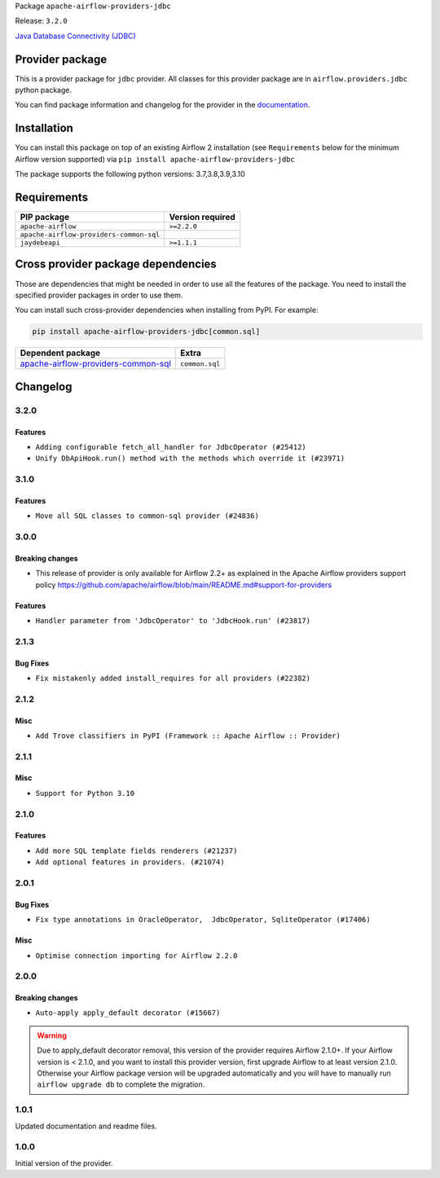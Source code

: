 
.. Licensed to the Apache Software Foundation (ASF) under one
   or more contributor license agreements.  See the NOTICE file
   distributed with this work for additional information
   regarding copyright ownership.  The ASF licenses this file
   to you under the Apache License, Version 2.0 (the
   "License"); you may not use this file except in compliance
   with the License.  You may obtain a copy of the License at

..   http://www.apache.org/licenses/LICENSE-2.0

.. Unless required by applicable law or agreed to in writing,
   software distributed under the License is distributed on an
   "AS IS" BASIS, WITHOUT WARRANTIES OR CONDITIONS OF ANY
   KIND, either express or implied.  See the License for the
   specific language governing permissions and limitations
   under the License.


Package ``apache-airflow-providers-jdbc``

Release: ``3.2.0``


`Java Database Connectivity (JDBC) <https://docs.oracle.com/javase/8/docs/technotes/guides/jdbc/>`__


Provider package
----------------

This is a provider package for ``jdbc`` provider. All classes for this provider package
are in ``airflow.providers.jdbc`` python package.

You can find package information and changelog for the provider
in the `documentation <https://airflow.apache.org/docs/apache-airflow-providers-jdbc/3.2.0/>`_.


Installation
------------

You can install this package on top of an existing Airflow 2 installation (see ``Requirements`` below
for the minimum Airflow version supported) via
``pip install apache-airflow-providers-jdbc``

The package supports the following python versions: 3.7,3.8,3.9,3.10

Requirements
------------

=======================================  ==================
PIP package                              Version required
=======================================  ==================
``apache-airflow``                       ``>=2.2.0``
``apache-airflow-providers-common-sql``
``jaydebeapi``                           ``>=1.1.1``
=======================================  ==================

Cross provider package dependencies
-----------------------------------

Those are dependencies that might be needed in order to use all the features of the package.
You need to install the specified provider packages in order to use them.

You can install such cross-provider dependencies when installing from PyPI. For example:

.. code-block:: bash

    pip install apache-airflow-providers-jdbc[common.sql]


============================================================================================================  ==============
Dependent package                                                                                             Extra
============================================================================================================  ==============
`apache-airflow-providers-common-sql <https://airflow.apache.org/docs/apache-airflow-providers-common-sql>`_  ``common.sql``
============================================================================================================  ==============

 .. Licensed to the Apache Software Foundation (ASF) under one
    or more contributor license agreements.  See the NOTICE file
    distributed with this work for additional information
    regarding copyright ownership.  The ASF licenses this file
    to you under the Apache License, Version 2.0 (the
    "License"); you may not use this file except in compliance
    with the License.  You may obtain a copy of the License at

 ..   http://www.apache.org/licenses/LICENSE-2.0

 .. Unless required by applicable law or agreed to in writing,
    software distributed under the License is distributed on an
    "AS IS" BASIS, WITHOUT WARRANTIES OR CONDITIONS OF ANY
    KIND, either express or implied.  See the License for the
    specific language governing permissions and limitations
    under the License.


.. NOTE TO CONTRIBUTORS:
   Please, only add notes to the Changelog just below the "Changelog" header when there are some breaking changes
   and you want to add an explanation to the users on how they are supposed to deal with them.
   The changelog is updated and maintained semi-automatically by release manager.

Changelog
---------

3.2.0
.....

Features
~~~~~~~~

* ``Adding configurable fetch_all_handler for JdbcOperator (#25412)``
* ``Unify DbApiHook.run() method with the methods which override it (#23971)``


3.1.0
.....

Features
~~~~~~~~

* ``Move all SQL classes to common-sql provider (#24836)``

.. Below changes are excluded from the changelog. Move them to
   appropriate section above if needed. Do not delete the lines(!):
   * ``Move provider dependencies to inside provider folders (#24672)``
   * ``Remove 'hook-class-names' from provider.yaml (#24702)``

3.0.0
.....

Breaking changes
~~~~~~~~~~~~~~~~

* This release of provider is only available for Airflow 2.2+ as explained in the Apache Airflow
  providers support policy https://github.com/apache/airflow/blob/main/README.md#support-for-providers

Features
~~~~~~~~

* ``Handler parameter from 'JdbcOperator' to 'JdbcHook.run' (#23817)``

.. Below changes are excluded from the changelog. Move them to
   appropriate section above if needed. Do not delete the lines(!):
   * ``Add explanatory note for contributors about updating Changelog (#24229)``
   * ``Migrate JDBC example DAGs to new design #22450 (#24137)``
   * ``Prepare provider documentation 2022.05.11 (#23631)``
   * ``Use new Breese for building, pulling and verifying the images. (#23104)``
   * ``Replace usage of 'DummyOperator' with 'EmptyOperator' (#22974)``
   * ``Prepare docs for May 2022 provider's release (#24231)``
   * ``Update package description to remove double min-airflow specification (#24292)``

2.1.3
.....

Bug Fixes
~~~~~~~~~

* ``Fix mistakenly added install_requires for all providers (#22382)``

2.1.2
.....

Misc
~~~~~

* ``Add Trove classifiers in PyPI (Framework :: Apache Airflow :: Provider)``

2.1.1
.....

Misc
~~~~

* ``Support for Python 3.10``


.. Below changes are excluded from the changelog. Move them to
   appropriate section above if needed. Do not delete the lines(!):

2.1.0
.....

Features
~~~~~~~~

* ``Add more SQL template fields renderers (#21237)``
* ``Add optional features in providers. (#21074)``

.. Below changes are excluded from the changelog. Move them to
   appropriate section above if needed. Do not delete the lines(!):
   * ``Fix K8S changelog to be PyPI-compatible (#20614)``
   * ``Fix template_fields type to have MyPy friendly Sequence type (#20571)``
   * ``Remove ':type' lines now sphinx-autoapi supports typehints (#20951)``
   * ``Update documentation for provider December 2021 release (#20523)``
   * ``Even more typing in operators (template_fields/ext) (#20608)``
   * ``Use typed Context EVERYWHERE (#20565)``
   * ``Update documentation for November 2021 provider's release (#19882)``
   * ``Prepare documentation for October Provider's release (#19321)``
   * ``Update documentation for September providers release (#18613)``
   * ``Static start_date and default arg cleanup for misc. provider example DAGs (#18597)``
   * ``Add documentation for January 2021 providers release (#21257)``

2.0.1
.....

Bug Fixes
~~~~~~~~~

* ``Fix type annotations in OracleOperator,  JdbcOperator, SqliteOperator (#17406)``

Misc
~~~~

* ``Optimise connection importing for Airflow 2.2.0``

.. Below changes are excluded from the changelog. Move them to
   appropriate section above if needed. Do not delete the lines(!):
   * ``Update description about the new ''connection-types'' provider meta-data (#17767)``
   * ``Import Hooks lazily individually in providers manager (#17682)``
   * ``Prepares docs for Rc2 release of July providers (#17116)``
   * ``Remove/refactor default_args pattern for miscellaneous providers (#16872)``

2.0.0
.....

Breaking changes
~~~~~~~~~~~~~~~~

* ``Auto-apply apply_default decorator (#15667)``

.. warning:: Due to apply_default decorator removal, this version of the provider requires Airflow 2.1.0+.
   If your Airflow version is < 2.1.0, and you want to install this provider version, first upgrade
   Airflow to at least version 2.1.0. Otherwise your Airflow package version will be upgraded
   automatically and you will have to manually run ``airflow upgrade db`` to complete the migration.

.. Below changes are excluded from the changelog. Move them to
   appropriate section above if needed. Do not delete the lines(!):
   * ``Fix some small typos also TESTING.rst (#14594)``
   * ``Adds interactivity when generating provider documentation. (#15518)``
   * ``Prepares provider release after PIP 21 compatibility (#15576)``
   * ``Remove Backport Providers (#14886)``
   * ``Update documentation for broken package releases (#14734)``
   * ``Updated documentation for June 2021 provider release (#16294)``
   * ``More documentation update for June providers release (#16405)``
   * ``Synchronizes updated changelog after buggfix release (#16464)``

1.0.1
.....

Updated documentation and readme files.

1.0.0
.....

Initial version of the provider.
